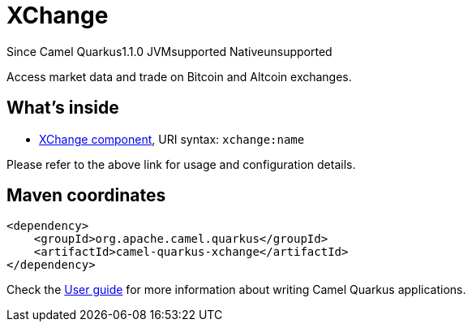 // Do not edit directly!
// This file was generated by camel-quarkus-maven-plugin:update-extension-doc-page

[[xchange]]
= XChange
:page-aliases: extensions/xchange.adoc
:cq-since: 1.1.0
:cq-artifact-id: camel-quarkus-xchange
:cq-native-supported: false
:cq-status: Preview
:cq-description: Access market data and trade on Bitcoin and Altcoin exchanges.
:cq-deprecated: false
:cq-targetRuntime: JVM

[.badges]
[.badge-key]##Since Camel Quarkus##[.badge-version]##1.1.0## [.badge-key]##JVM##[.badge-supported]##supported## [.badge-key]##Native##[.badge-unsupported]##unsupported##

Access market data and trade on Bitcoin and Altcoin exchanges.

== What's inside

* https://camel.apache.org/components/latest/xchange-component.html[XChange component], URI syntax: `xchange:name`

Please refer to the above link for usage and configuration details.

== Maven coordinates

[source,xml]
----
<dependency>
    <groupId>org.apache.camel.quarkus</groupId>
    <artifactId>camel-quarkus-xchange</artifactId>
</dependency>
----

Check the xref:user-guide/index.adoc[User guide] for more information about writing Camel Quarkus applications.
